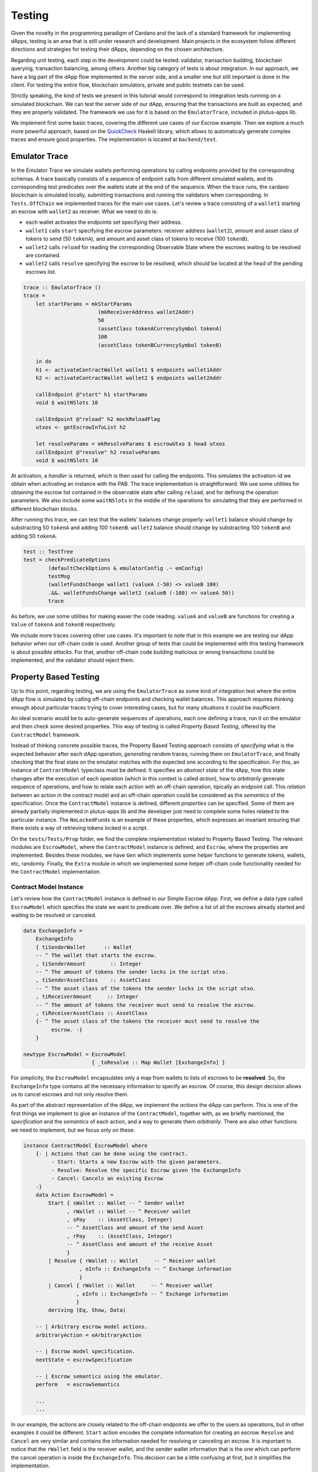 Testing
=======

Given the novelty in the programming paradigm of Cardano and the lack of a standard
framework for implementing dApps, testing is an area that is still under research
and development. Main projects in the ecosystem follow different
directions and strategies for testing their dApps, depending on the chosen architecture.

Regarding unit testing, each step in the development could be tested:
validator, transaction building, blockchain querying, transaction
balancing, among others.
Another big category of tests is about integration. In our approach, we have a big part
of the dApp flow implemented in the server side, and a smaller one but still important
is done in the client.
For testing the entire flow, blockchain simulators, private and public testnets can be used.

Strictly speaking, the kind of tests we present in this tutorial would
correspond to integration tests running on a simulated blockchain. We can test
the server side of our dApp, ensuring that the transactions are built as expected, and they
are properly validated.
The framework we use for it is based on the ``EmulatorTrace``, included in plutus-apps lib.

We implement first some basic traces, covering the different use cases of our Escrow example.
Then we explore a much more powerful approach, based on the `QuickCheck <https://www.cse.chalmers.se/~rjmh/QuickCheck>`_
Haskell library, which allows to automaticaly generate complex traces and ensure good properties.
The implementation is located at ``backend/test``.

Emulator Trace
--------------

In the Emulator Trace we simulate wallets performing operations by calling endpoints
provided by the corresponding schemas. A trace basically consists of a sequence of endpoint
calls from different simulated wallets, and its corresponding test predicates over the
wallets state at the end of the sequence.
When the trace runs, the cardano blockchain is simulated locally, submitting transactions
and running the validators when corresponding.
In ``Tests.OffChain`` we implemented traces for the main use cases. Let's review a trace consisting of
a ``wallet1`` starting an escrow with ``wallet2`` as receiver. What we need to do is:

- each wallet activates the endpoints set specifying their address.
- ``wallet1`` calls ``start`` specifying the escrow parameters: receiver address (``wallet2``),
  amount and asset class of tokens to send (50 ``tokenA``),
  and amount and asset class of tokens to receive (100 ``tokenB``).
- ``wallet2`` calls ``reload`` for reading the corresponding Observable State where the
  escrows waiting to be resolved are contained.
- ``wallet2`` calls ``resolve`` specifying the escrow to be resolved, which should
  be located at the head of the pending escrows list.

.. code:: Haskell

  trace :: EmulatorTrace ()
  trace =
      let startParams = mkStartParams
                          (mkReceiverAddress wallet2Addr)
                          50
                          (assetClass tokenACurrencySymbol tokenA)
                          100
                          (assetClass tokenBCurrencySymbol tokenB)

      in do
      h1 <- activateContractWallet wallet1 $ endpoints wallet1Addr
      h2 <- activateContractWallet wallet2 $ endpoints wallet2Addr

      callEndpoint @"start" h1 startParams
      void $ waitNSlots 10

      callEndpoint @"reload" h2 mockReloadFlag
      utxos <- getEscrowInfoList h2

      let resolveParams = mkResolveParams $ escrowUtxo $ head utxos
      callEndpoint @"resolve" h2 resolveParams
      void $ waitNSlots 10

At activation, a *handler* is returned, which is then used for calling the endpoints. This
simulates the activation-id we obtain when activating an instance with the PAB.
The trace implementation is straightforward. We use some utilities for obtaining
the escrow list contained in the observable state after calling ``reload``, and for
defining the operation parameters.
We also include some ``waitNSlots`` in the middle of the operations for simulating that
they are performed in different blockchain blocks.

After running this trace, we can test that the wallets' balances change properly:
``wallet1`` balance should change by substracting 50 ``tokenA`` and adding 100 ``tokenB``.
``wallet2`` balance should change by substracting 100 ``tokenB`` and adding 50 ``tokenA``.

.. code:: Haskell

  test :: TestTree
  test = checkPredicateOptions
          (defaultCheckOptions & emulatorConfig .~ emConfig)
          testMsg
          (walletFundsChange wallet1 (valueA (-50) <> valueB 100)
          .&&. walletFundsChange wallet2 (valueB (-100) <> valueA 50))
          trace

As before, we use some utilities for making easier the code reading. ``valueA`` and
``valueB`` are functions for creating a ``Value`` of ``tokenA`` and ``tokenB`` respectively.

We include more traces covering other use cases. It's important to note that in this example
we are testing our dApp behavior when our off-chain code is used. Another group of tests that
could be implemented with this testing framework is about possible *attacks*. For that, another
off-chain code building malicious or wrong transactions could be implemented, and the validator
should reject them.

Property Based Testing
----------------------

Up to this point, regarding testing, we are using the ``EmulatorTrace``
as some kind of integration test where the entire dApp flow is simulated by
calling off-chain endpoints and checking wallet balances.
This approach requires thinking enough about particular traces trying to cover interesting
cases, but for many situations it could be insufficient.

An ideal scenario would be to auto-generate sequences of operations, each one
defining a trace, run it on the emulator and then check some desired properties.
This way of testing is called *Property Based Testing*, offered by the
``ContractModel`` framework.

Instead of thinking concrete possible traces, the Property Based Testing approach
consists of *specifying* what is the expected behavior after each dApp operation,
*generating* random traces, running them on ``EmulatorTrace``, and finally checking that the
final state on the emulator matches with the expected one according to the specification.
For this, an instance of ``ContractModel`` typeclass must be defined.
It specifies an `abstract state` of the dApp, how this state
changes after the execution of each operation (which in this context is called `action`),
how to `arbitrarily` generate sequence of operations, and how to relate each action with
an off-chain operation, tipically an endpoint call. This `relation` between an action
in the contract model and an off-chain operation could be considered as the `semantics`
of the specification.
Once the ``ContractModel`` instance is defined, different `properties` can be specified.
Some of them are already partially implemented in plutus-apps lib and the developer just
need to complete some holes related to the particular instance. The ``NoLockedFunds`` is
an example of these properties, which expresses an invariant ensuring that there exists a
way of retrieving tokens locked in a script.

On the ``tests/Tests/Prop`` folder, we find the complete implementation related
to Property Based Testing. The relevant modules are ``EscrowModel``, where the ``ContractModel`` instance
is defined, and ``Escrow``, where the properties are implemented.
Besides these modules, we have ``Gen`` which implements
some helper functions to generate tokens, wallets, etc, randomly. Finally, the
``Extra`` module in which we implemented some helper off-chain code functionality
needed for the ``ContractModel`` implementation.


Contract Model Instance
~~~~~~~~~~~~~~~~~~~~~~~

Let's review how the ``ContractModel`` instance is defined in our Simple Escrow
dApp. First, we define a data type called ``EscrowModel`` which specifies
the state we want to predicate over. We define a list of all the escrows
already started and waiting to be resolved or canceled.

.. code:: Haskell

   data ExchangeInfo =
       ExchangeInfo
       { tiSenderWallet      :: Wallet
       -- ^ The wallet that starts the escrow.
       , tiSenderAmount        :: Integer
       -- ^ The amount of tokens the sender locks in the script utxo.
       , tiSenderAssetClass    :: AssetClass
       -- ^ The asset class of the tokens the sender locks in the script utxo.
       , tiReceiverAmount     :: Integer
       -- ^ The amount of tokens the receiver must send to resolve the escrow.
       , tiReceiverAssetClass :: AssetClass
       {- ^ The asset class of the tokens the receiver must send to resolve the
            escrow. -}
       }

   newtype EscrowModel = EscrowModel
                         { _toResolve :: Map Wallet [ExchangeInfo] }

For simplicity, the ``EscrowModel`` encapsulates only a map from wallets
to lists of escrows to be **resolved**. So, the ``ExchangeInfo`` type contains
all the necessary information to specify an escrow. Of course, this design decision
allows us to cancel escrows and not only resolve them.

As part of the abstract representation of the dApp, we implement the `actions` the
dApp can perform. This is one of the first things we implement to give an instance
of the ``ContractModel``, together with, as we briefly mentioned, the `specification`
and the `semantics` of each action, and a way to generate them `arbitrarily`. There
are also other functions we need to implement, but we focus only on these.

.. code:: Haskell

   instance ContractModel EscrowModel where
       {- | Actions that can be done using the contract.
            - Start: Starts a new Escrow with the given parameters.
            - Resolve: Resolve the specific Escrow given the ExchangeInfo
            - Cancel: Cancels an existing Escrow
       -}
       data Action EscrowModel =
           Start { sWallet :: Wallet -- ^ Sender wallet
                 , rWallet :: Wallet -- ^ Receiver wallet
                 , sPay    :: (AssetClass, Integer)
                 -- ^ AssetClass and amount of the send Asset
                 , rPay    :: (AssetClass, Integer)
                 -- ^ AssetClass and amount of the receive Asset
                 }
           | Resolve { rWallet :: Wallet     -- ^ Receiver wallet
                     , eInfo :: ExchangeInfo -- ^ Exchange information
                     }
           | Cancel { rWallet :: Wallet     -- ^ Receiver wallet
                    , eInfo :: ExchangeInfo -- ^ Exchange information
                    }
           deriving (Eq, Show, Data)

       -- | Arbitrary escrow model actions.
       arbitraryAction = eArbitraryAction

       -- | Escrow model specification.
       nextState = escrowSpecification

       -- | Escrow semantics using the emulator.
       perform   = escrowSemantics

       ...
       ...

In our example, the actions are closely related to the off-chain endpoints we offer
to the users as operations, but in other examples it could be different.
``Start`` action encodes the complete information for creating an escrow.
``Resolve`` and ``Cancel`` are very similar and contains
the information needed for resolving or canceling an escrow.
It is  important to notice that the ``rWallet``
field is the receiver wallet, and the sender wallet information that is the one
which can perform the cancel operation is inside the ``ExchangeInfo``. This decision
can be a little confusing at first, but it simplifies the implementation.

Then, we implement a function for randomly generate sequence of actions

.. code:: Haskell

   eArbitraryAction :: ModelState EscrowModel -> Gen (Action EscrowModel)
   eArbitraryAction s = do
       connWallet <- genWallet
       let toRes = Map.lookup connWallet (s ^. contractState . toResolve)
       oneof $ genStart connWallet :
             [ genResolve connWallet (fromJust toRes)
             | isJust toRes && not (null $ fromJust toRes)
             ] ++
             [ genCancel connWallet (fromJust toRes)
             | isJust toRes && not (null $ fromJust toRes)
             ]

The ``eArbitraryAction`` function randomly picks a wallet with ``genWallet`` and
randomly uses `one of` the given generators that can be ``genStart``,
``genResolve`` or ``genCancel``.  For the last two, it uses the abstract state of
the dApp for filling in correct escrow information. Notice that we can completely
randomize a start, but to resolve or cancel, we need to have started an escrow.

We have to specify how the state is updated after each action and also the wallet
balances.

.. code:: Haskell

   escrowSpecification :: Action EscrowModel -> Spec EscrowModel ()
   escrowSpecification Start{sWallet,rWallet,sPay,rPay} = do
       let (acA, aA) = sPay
           (acB, aB) = rPay

       withdraw sWallet (minAda <> assetClassValue acA aA)

       toResolve $~ insertWith (++) rWallet [ExchangeInfo sWallet aA acA aB acB]
       wait 2
   escrowSpecification Resolve{rWallet, eInfo} = do
       let ExchangeInfo{..} = eInfo
           rVal = assetClassValue tiReceiverAssetClass tiReceiverAmount
           sVal = assetClassValue tiSenderAssetClass tiSenderAmount

       withdraw rWallet rVal
       deposit rWallet sVal
       deposit tiSenderWallet (minAda <> rVal)

       toResolve $~ adjust (delete eInfo) rWallet
       wait 8
   ...
   ...

The start action must ``withdraw`` from the sender wallet ``sWallet`` the amount
``aA`` of token ``acA`` to lock in the escrow together with the minimal amount of
ADA, ``minAda <> assetClassValue acA aA`` and insert on the state that the receiver
wallet ``rWallet`` can resolve a new escrow completing the rest of the exchange
information. Then, the resolve action ``withdraw`` and ``deposit`` the different
tokens into de receiver wallets. Withdraw the tokens to be paid to the sender and
deposits the tokens coming from the sender. Besides that, on the sender wallet,
we deposit the tokens we withdraw from the receiver wallet plus the minimal amount
of ADA. Lastly, we delete the exchange information from the list of escrows to
resolve for the receiver wallet.

Finally, we implement the semantics of each action using the emulator trace. This
implementation, in general, should be straightforward given we call the endpoints
and query the observable state as we do it when writing traces.

.. code:: Haskell

   escrowSemantics
       :: HandleFun EscrowModel
       -> (SymToken -> AssetClass)
       -> ModelState EscrowModel
       -> Action EscrowModel
       -> SpecificationEmulatorTrace ()
   escrowSemantics h _ _ Start{sWallet,rWallet,sPay,rPay} = do
       let (acA, aA) = sPay
           (acB, aB) = rPay

       callEndpoint @"start" (h $ UserH sWallet) $
           mkStartParams (mkReceiverAddress $ mockWAddress rWallet) aA acA aB acB
       delay 2
   escrowSemantics h _ _ Resolve{rWallet, eInfo} = do
       callEndpoint @"reload" (h $ UserH rWallet) mockReloadFlag
       delay 5
       Last obsState <- observableState $ h $ UserH rWallet
       let utxoEscrowInfo = fromJust $
                            findEscrowUtxo eInfo (info $ fromJust obsState)

       callEndpoint @"resolve" (h $ UserH rWallet) $
           mkResolveParams (escrowUtxo utxoEscrowInfo)
       delay 2
   ...
   ...

First of all, a missing detail we are not going to mention because it is mainly
"boilerplate", is the activation of the endpoints for each wallet. The interesting
thing for us is that each wallet has its own handler that works as in the emulator
and we can retrieve with ``h $ UserH wallet``.

The semantics of the start action is basically call the ``start`` endpoint by
passing all the nesessary information, using the ``h $ UserH sWallet`` sender
wallet handler. The resolve action is more interesting because for resolving an
escrow we need to get the list of escrows we can resolve. We call ``reload`` so
then we can get the observable state and search for the escrow that matches the
exchange information. Once we get the ``utxoEscrowInfo``, we call ``resolve``.

The semantics of the start action is basically call the ``start`` endpoint by passing
all the necessary information, using the ``h $ UserH sWallet`` sender wallet handler.
The resolve action is more interesting because for resolving an escrow, we need
to get the list of escrows we can resolve. We call the ``reload`` endpoint so then
we can get the observable state and search for the escrow that matches the exchange
information. Once we get the ``utxoEscrowInfo``, we call the ``resolve`` endpoint
with the script utxo.

Writing properties
~~~~~~~~~~~~~~~~~~

There are many interesting properties we can implement following this approach.
Some of them are pre-defined in plutus-apps library and require to complete some
specific part of the underlying implementation. Others are completely specific to
the particular dApp, in our case the Simple Escrow.
As we briefly mentioned, 



on the ``Escrow`` module we implement a ``Basic`` strategy that will check the specification
and the semantics we give for the ``EscrowModel``, which must match with the corresponding wallet's
balances.

Together with another more intersting property, called ``NoLockedFunds``,
for checking we always can retrive the funds locked on any escrow script utxo.

.. code:: Haskell

   propBasic :: Actions EscrowModel -> Property
   propBasic = propRunActionsWithOptions
               (options & increaseMaxCollateral)
               defaultCoverageOptions
               (const $ pure True)

The basic property comes almost for free from the ``ContractModel`` instance of
the ``EscrowModel`` type, we just use ``propRunActionsWithOptions`` with default
options. That is enough to check the wallets’ balance correspondence between the
specification and the semantics. As we mentioned, a more interesting property can
be performed. We check that it is impossible to `block` funds forever in the script
utxo. The method for ensuring this is by implementing two strategies that will be a
kind of `proofs` we always can claim the locked funds. A proof will be a general
recipe for building a sequence of actions that will retrieve all the locked funds
for any initial sequence of actions.

.. code:: Haskell

   propNoLockedFunds :: Property
   propNoLockedFunds = checkNoLockedFundsProofWithOptions
                       (options & increaseMaxCollateral)
		       noLockProof

   noLockProof :: NoLockedFundsProof EscrowModel
   noLockProof = defaultNLFP
                 { nlfpMainStrategy   = finishingMainStrategy
                 , nlfpWalletStrategy = finishingWalletStrategy
                 }

To implement this property, we use ``checkNoLockedFundsProofWithOptions``, and
besides some default options, we need to provide a ``NoLockedFundsProof`` that
will implement the two strategies: ``finishingMainStrategy`` and ``finishingWalletStrategy``.
These are the "holes" we mentioned before we need to complete.

The implementation of ``finishingMainStrategy`` is proof that we can always
claim the locked funds from the script utxo using any wallet. Given the escrow
has a ``cancel`` operation, then for any unresolved escrow, we can always claim
the locked funds using this operation. Thus, the sequence of actions for retrieving
all the locked funds will be a sequence of ``cancels`` for all the created escrows.

.. code:: Haskell

   finishingMainStrategy :: DL EscrowModel ()
   finishingMainStrategy = do
       resolveMap <- viewContractState toResolve
       sequence_ [ action (Cancel w tInfo)
                 | w <- wallets
                 , w `Map.member` resolveMap
                 , tInfo <- fromJust $ Map.lookup w resolveMap
                 ]

We get all the escrows with ``viewContractState toResolve`` and then build the
sequence of cancel actions for every wallet that started an escrow. In a similar
way, we implement the ``finishingWalletStrategy``. The only difference here is
that we prove a particular wallet can claim all its locked funds without any help
from other wallets. Thus, in our example, both strategies are the same.
